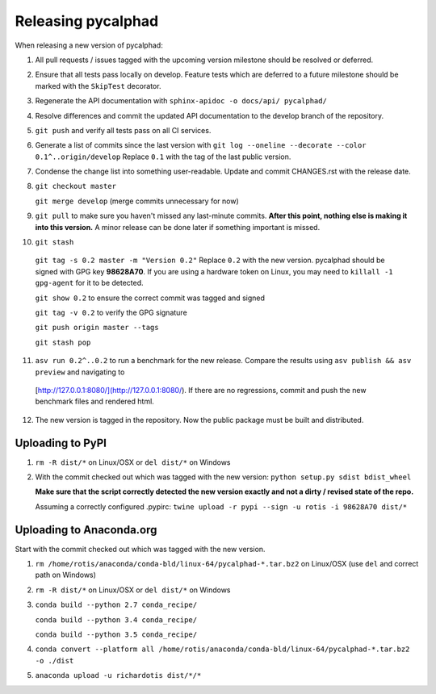 Releasing pycalphad
===================

When releasing a new version of pycalphad:

1. All pull requests / issues tagged with the upcoming version milestone should be resolved or deferred.
2. Ensure that all tests pass locally on develop. Feature tests which are deferred to a future
   milestone should be marked with the ``SkipTest`` decorator.
3. Regenerate the API documentation with ``sphinx-apidoc -o docs/api/ pycalphad/``
4. Resolve differences and commit the updated API documentation to the develop branch of the repository.
5. ``git push`` and verify all tests pass on all CI services.
6. Generate a list of commits since the last version with ``git log --oneline --decorate --color 0.1^..origin/develop``
   Replace ``0.1`` with the tag of the last public version.
7. Condense the change list into something user-readable. Update and commit CHANGES.rst with the release date.
8. ``git checkout master``

   ``git merge develop`` (merge commits unnecessary for now)
9. ``git pull`` to make sure you haven't missed any last-minute commits. **After this point, nothing else is making it into this version.**
   A minor release can be done later if something important is missed.
10. ``git stash``

   ``git tag -s 0.2 master -m "Version 0.2"`` Replace ``0.2`` with the new version. pycalphad should be signed with GPG key **98628A70**.
   If you are using a hardware token on Linux, you may need to ``killall -1 gpg-agent`` for it to be detected.

   ``git show 0.2`` to ensure the correct commit was tagged and signed

   ``git tag -v 0.2`` to verify the GPG signature

   ``git push origin master --tags``

   ``git stash pop``
11. ``asv run 0.2^..0.2`` to run a benchmark for the new release. Compare the results using ``asv publish && asv preview`` and navigating to
   [http://127.0.0.1:8080/](http://127.0.0.1:8080/). If there are no regressions, commit and push the new benchmark files and rendered html.
12. The new version is tagged in the repository. Now the public package must be built and distributed.

Uploading to PyPI
-----------------
1. ``rm -R dist/*`` on Linux/OSX or ``del dist/*`` on Windows
2. With the commit checked out which was tagged with the new version:
   ``python setup.py sdist bdist_wheel``

   **Make sure that the script correctly detected the new version exactly and not a dirty / revised state of the repo.**

   Assuming a correctly configured .pypirc:
   ``twine upload -r pypi --sign -u rotis -i 98628A70 dist/*``

Uploading to Anaconda.org
-------------------------
Start with the commit checked out which was tagged with the new version.

1. ``rm /home/rotis/anaconda/conda-bld/linux-64/pycalphad-*.tar.bz2`` on Linux/OSX (use ``del`` and correct path on Windows)
2. ``rm -R dist/*`` on Linux/OSX or ``del dist/*`` on Windows
3. ``conda build --python 2.7 conda_recipe/``

   ``conda build --python 3.4 conda_recipe/``

   ``conda build --python 3.5 conda_recipe/``

4. ``conda convert --platform all /home/rotis/anaconda/conda-bld/linux-64/pycalphad-*.tar.bz2 -o ./dist``
5. ``anaconda upload -u richardotis dist/*/*``
